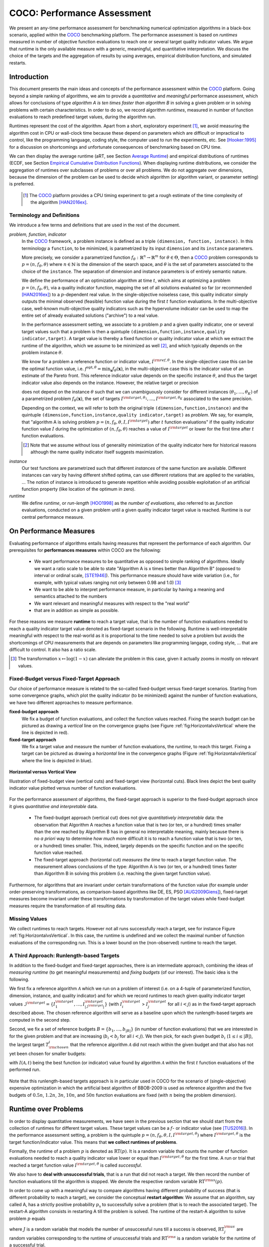 .. title:: COCO: Performance Assessment

##############################
COCO: Performance Assessment
##############################

.. .. toctree::
   :maxdepth: 2

..
   sectnum::

.. |ftarget| replace:: :math:`I^{{\rm target},\theta}`
.. |nruns| replace:: :math:`\texttt{Ntrial}`
.. |DIM| replace:: :math:`n`
.. _2009: http://www.sigevo.org/gecco-2009/workshops.html#bbob
.. _2010: http://www.sigevo.org/gecco-2010/workshops.html#bbob
.. _2012: http://www.sigevo.org/gecco-2012/workshops.html#bbob
.. _BBOB-2009: http://coco.gforge.inria.fr/doku.php?id=bbob-2009-results
.. _BBOB-2010: http://coco.gforge.inria.fr/doku.php?id=bbob-2010-results
.. _BBOB-2012: http://coco.gforge.inria.fr/doku.php?id=bbob-2012
.. _GECCO: http://www.sigevo.org/gecco-2012/
.. _COCO: https://github.com/numbbo/coco
.. .. _COCO: http://coco.gforge.inria.fr
.. |ERT| replace:: :math:`\mathrm{ERT}`
.. |aRT| replace:: :math:`\mathrm{aRT}`
.. |dim| replace:: :math:`\mathrm{dim}`
.. |function| replace:: :math:`\mathrm{function}`
.. |instance| replace:: :math:`\mathrm{instance}`
.. |R| replace:: :math:`\mathbb{R}`
.. |ftheta| replace::  :math:`f_{\theta}`


.. the next two lines are necessary in LaTeX. They will be automatically 
  replaced to put away the \chapter level as ^^^ and let the "current" level
  become \section. 

.. CHAPTERTITLE
.. CHAPTERUNDERLINE

.. raw:: html

   See: <I>ArXiv e-prints</I>,
   <A HREF="http://arxiv.org/abs/1605.xxxxx">arXiv:1605.xxxxx</A>, 2016.

.. raw:: latex

  % \tableofcontents is automatic with sphinx and moved behind the abstract 
  % by swap...py
  
  \begin{abstract}

We present an any-time performance assessment for benchmarking numerical
optimization algorithms in a black-box scenario, applied within the COCO_ benchmarking platform. 
The performance assessment is based on *runtimes* measured in number of objective function evaluations to reach one or several target quality indicator values.
We argue that runtime is the only available measure with a generic, meaningful, and quantitative interpretation.
We discuss the choice of the targets and the aggregation of results by using averages, empirical distribution functions, and simulated restarts. 

.. raw:: latex

  \end{abstract}
  \newpage


Introduction
=============

.. budget-free

This document presents the main ideas and concepts of the performance assessment
within the COCO_ platform. Going beyond a simple ranking of algorithms, we aim
to provide a *quantitative* and *meaningful* performance assessment, which
allows for conclusions of type *algorithm A is ten times faster than algorithm
B* in solving a given problem or in solving problems with certain
characteristics. In order to do so, we record algorithm *runtimes*, measured in
number of function evaluations to reach predefined target values, during the
algorithm run.

Runtimes represent the cost of the algorithm. Apart from a short, exploratory
experiment [#]_, we avoid measuring the algorithm cost in CPU or wall-clock time
because these depend on parameters which are difficult or impractical to
control, like the programming language, coding style, the computer used to run
the experiments, etc. See [Hooker:1995]_ for a discussion on shortcomings and
unfortunate consequences of benchmarking based on CPU time.

We can then display the average runtime (aRT, see Section `Average Runtime`_)
and empirical distributions of runtimes (ECDF, see Section `Empirical Cumulative
Distribution Functions`_). When displaying runtime distributions, we consider
the aggregation of runtimes over subclasses of problems or over all problems. We
do not aggregate over dimensions, because the dimension of the problem can be
used to decide which algorithm (or algorithm variant, or parameter setting) is
preferred.

 .. [#] The COCO_ platform provides a CPU timing experiment to get a rough estimate of the time complexity of the algorithm [HAN2016ex]_.


Terminology and Definitions
----------------------------

.. Tea: We have this section in every documentation and every time there are some differences
   between the definitions. Would it be possible to make this more uniform? I understand that
   some documents require more detailed definitions than others, but this could be solved
   differently. For example, (I'm not sure whether the reStructuredText even supports this,
   but I hope it does), the ideal approach would be to have all definitions in a single file
   and then only "pull" the ones that should be in this document here (the same goes for the
   other documents, of course). We could then even have short and long definition variants
   for the terms that require it.
   EDIT: I see now that this section is quite different from the sections with the same
   title in the other documents (i.e., here we go into more detail and explanation why
   things are done the way they are), so maybe my proposal is less suited here than in the
   other documentations (I think we should still consider to do this at least for the other
   documentations).
   
.. It will be nice to have an online glossary at some point that will help keeping things
   consistent.

   
We introduce a few terms and definitions that are used in the rest of the document.

   
*problem, function, indicator*
 In the COCO_ framework, a problem instance is defined as a triple  ``(dimension,
 function, instance)``. 
 In this terminology a ``function``, to be minimized, is parametrized by its input ``dimension`` and its ``instance`` parameters.
 
 More precisely, we consider a parametrized function  :math:`f_\theta:
 \mathbb{R}^n \to \mathbb{R}^m` for :math:`\theta \in \Theta`, then a COCO_
 problem corresponds to :math:`p=(n,f_\theta,\theta)` where :math:`n \in
 \mathbb{N}` is the dimension of the search space, and :math:`\theta` is the set
 of parameters associated to the choice of the ``instance``. 
 The separation of dimension and instance parameters is of entirely semantic nature. 

 .. Given a dimension

   :math:`n` and two different instances :math:`\theta_1` and :math:`\theta_2` of
   the same parametrized family :math:`f_{\theta}`, optimizing the associated
   problems means optimizing :math:`f_{\theta_1}(\mathbf{x})` and
   :math:`f_{\theta_2}(\mathbf{x})` for :math:`\mathbf{x} \in \mathbb{R}^n`.
 
 We define the performance of an optimization algorithm at time :math:`t`,
 which aims at optimizing a problem :math:`p=(n,f_\theta,\theta)`,
 via a quality indicator function, mapping the set of all solutions evaluated so
 far (or recommended [HAN2016ex]_) to a :math:`p`-dependent real value. 
 In the single-objective noiseless case, this quality indicator simply
 outputs the minimal observed (feasible) function value during the first
 :math:`t` function evaluations. 
 In the multi-objective case, well-known multi-objective
 quality indicators such as the hypervolume indicator can be used to map the
 entire set of already evaluated solutions ("archive") to a real value.
 
 .. Anne: I took out the theta-bar - did not look too fine to me - so I felt that I needed to add theta_1 and theta_2 as two different instances @Niko, @Tea please check and improve if possible (I am not particularly happy with the new version).
 
 
 In the performance assessment setting, we associate to a problem :math:`p` and a given quality indicator,
 one or several target values such that a problem is then a quintuple ``(dimension,function,instance,quality indicator,target)``. A target value is thereby a fixed function or quality indicator value at which we extract the runtime of the algorithm, which we assume to be minimized as well [#]_, and which typically depends on the problem instance :math:`\theta`. 
 
 We know for a problem a reference function or indicator value,
 :math:`I^{\rm ref, \theta}`. In the single-objective case this can be
 the optimal function value, i.e. :math:`f^{\mathrm{opt}, \theta} =
 \min_\mathbf{x} f_\theta(\mathbf{x})`, in the multi-objective case this
 is the indicator value of an estimate of the Pareto front. This
 reference indicator value depends on the specific instance
 :math:`\theta`, and thus the target indicator value also depends on the
 instance. However, the relative target or precision

 .. math::
 	:nowrap:

	\begin{equation}
	 \Delta I = I^{\rm target,\theta} - I^{\rm ref,\theta}
 	\end{equation}

 does not depend on the instance :math:`\theta` such that we can unambiguously consider for different instances :math:`({\theta}_1, \ldots,{\theta}_K)` of a parametrized problem :math:`f_{\theta}(\mathbf{x})`, the set of targets :math:`I^{\rm target,{\theta}_1}, \ldots,I^{\rm target,{\theta}_K}` associated to the same precision. 
 
 Depending on the context, we will refer to both the original triple ``(dimension,function,instance)`` and the quintuple ``(dimension,function,instance,quality indicator,target)`` as *problem*. We say, for example, that "algorithm A is solving problem :math:`p=(n,f_\theta,\theta,I,I^{\rm target})` after :math:`t` function evaluations" if the quality indicator function value :math:`I`  during the optimization of :math:`(n,f_\theta,\theta)` reaches a value of :math:`I^{\rm target}` or lower for the first time after :math:`t` function evaluations.

 .. [#] Note that we assume without loss of generality minimization of the quality indicator here for historical reasons although the name quality indicator itself suggests maximization.
 
.. Anne: Dimo, why did you drop the theta-dependency of I^target

.. Anne: I think that we have an organization problem - this definition of
  problem,  function becomes now too long and should most likely be in a
  dedicated section where it could be expanded. 
 	
*instance*
 Our test functions are parametrized such that different *instances* of the same function are available. Different instances can vary by having different shifted optima, can use different rotations that are applied to the variables, ...  The notion of instance is introduced to generate repetition while avoiding possible exploitation of an artificial function property (like location of the optimum in zero).

 
 ..  We often **interpret different runs performed on different instances**
 .. of the same parametrized function in a given dimension as **independent
 .. repetitions** of the optimization algorithm on the same function. Put
 .. differently, the runs performed on :math:`K` different instances,
 .. :math:`f_{\theta_1}, \ldots,f_{\theta_K}`, of a parametrized problem
 .. :math:`f_\theta`, are assumed to be independent and identically
 .. distributed.

 .. Anne: maybe we should insist more on this dual view of randomizing the problem class via problem isntance - choosing uniformly over set of parameters.

 .. Tea: I'm not sure that our use of instances belongs under the definition of instances.
    I think this (important!) issue should be explained in more detail later, not here.

*runtime*
  We define *runtime*, or *run-length* [HOO1998]_
  as the *number of evaluations*, also referred to as *function* evaluations,
  conducted on a given problem until a given quality indicator target value is reached.
  Runtime is our central performance measure.


On Performance Measures
=======================

Evaluating performance of algorithms entails having measures that represent the performance of each algorithm. Our prerequisites for **performances measures** within COCO are the following: 

 * We want performance measures to be quantitative as opposed to simple ranking of algorithms. Ideally we want a ratio scale to be able to state "Algorithm A is x times better than Algorithm B" (opposed to interval or ordinal scale, [STE1946]_). This performance measure should have wide variation (i.e., for example, with typical values ranging not only between 0.98 and 1.0) [#]_
 * We want to be able to interpret performance measure, in particular by having a meaning and semantics attached to the numbers
 * We want relevant and meaningful measures with respect to the "real world"
 * that are in addition as simple as possible.

.. Following [HAN2009]_, we advocate **performance measures** that are

.. Tea: Can we give some more explanation here?

For these reasons we measure **runtime** to reach a target value, that
is the number of function evaluations needed to reach a quality
indicator target value denoted as fixed-target scenario in the
following. Runtime is well-interpretable meaningful with respect to the
real-world as it is proportional to the time needed to solve a problem
but avoids the shortcomings of CPU measurements that are depends on
parameters like programming langage, coding style, ... that are
difficult to control. It also has a ratio scale.


.. [#] The transformation :math:`x\mapsto\log(1-x)` can alleviate the problem
  in this case, given it actually zooms in mostly on relevant values.

.. _sec:verthori:

Fixed-Budget versus Fixed-Target Approach
-----------------------------------------

.. for collecting data and making measurements from experiments:

Our choice of performance measure is related to the so-called
fixed-budget versus fixed-target scenarios. Starting from some
convergence graphs, which plot the quality indicator (to be minimized)
against the number of function evaluations, we have two different
approaches to measure performance.

**fixed-budget approach**
    We fix a budget of function evaluations,
    and collect the function values reached. Fixing the search
    budget can be pictured as drawing a *vertical* line on the convergence
    graphs (see Figure :ref:`fig:HorizontalvsVertical` where the line is
    depicted in red).

**fixed-target approach**
    We fix a target value and measure the number of function
    evaluations, the *runtime*, to reach this target. Fixing a target can be
    pictured as drawing a *horizontal* line in the convergence graphs (Figure
    :ref:`fig:HorizontalvsVertical` where the line is depicted in blue).


.. _fig:HorizontalvsVertical:

.. figure:: HorizontalvsVertical.*
   :align: center
   :width: 60%

   **Horizontal versus Vertical View**
   
   Illustration of fixed-budget view (vertical cuts) and fixed-target view
   (horizontal cuts). Black lines depict the best quality indicator value
   plotted versus number of function evaluations.


.. It is often argued that the fixed-cost approach is close to what is needed for
   real world applications where the total number of function evaluations is
   limited. On the other hand, also a minimum target requirement needs to be
   achieved in real world applications, for example, getting (noticeably) better
   than the currently available best solution or than a competitor.

For the performance assessment of algorithms, the fixed-target approach is superior
to the fixed-budget approach since it gives *quantitative and interpretable*
data.

 * The fixed-budget approach (vertical cut) does not give *quantitatively
   interpretable*  data:
   the observation that Algorithm A reaches a function value that is two (or
   ten, or a hundred) times smaller than the one reached by Algorithm B has in
   general no interpretable meaning, mainly because there is no *a priori*
   way to determine *how much* more difficult it is to reach a function value
   that is two (or ten, or a hundred) times smaller.
   This, indeed, largely depends on the specific function and on the specific
   function value reached.

 * The fixed-target approach (horizontal cut)
   *measures the time* to
   reach a target function value. The measurement allows conclusions of the
   type: Algorithm A is two (or ten, or a hundred) times faster than Algorithm B
   in solving this problem (i.e. reaching the given target function value).

Furthermore, for algorithms that are invariant under certain transformations
of the function value (for example under order-preserving transformations, as
comparison-based algorithms like DE, ES, PSO [AUG2009Giens]_), fixed-target measures become
invariant under these transformations by transformation of the target values
while fixed-budget measures require the transformation of all resulting data.


Missing Values
---------------

We collect runtimes to reach targets. However not all runs successfully reach a target, see for instance Figure :ref:`fig:HorizontalvsVertical`. In this case, the runtime  is undefined and we collect the maximal number of function evaluations of the corresponding run. This is a lower bound on the (non-observed) runtime to reach the target.

.. Anne: @Niko check.


A Third Approach: Runlength-based Targets
-----------------------------------------
In addition to the fixed-budget and fixed-target approaches, there is an
intermediate approach, combining the ideas of *measuring runtime* (to get
meaningful measurements) and *fixing budgets* (of our interest). The basic idea
is the following.

We first fix a reference algorithm :math:`\mathcal{A}` which we run on a
problem of interest (i.e. on a 4-tuple of parameterized function, dimension,
instance, and quality indicator) and for which we record runtimes to reach
given quality indicator target values
:math:`\mathcal{I}^{\rm target} = \{ I^{\rm target}_1, \ldots, I^{\rm target}_{|\mathcal{I}^{\rm target}|} \}`
(with :math:`I^{\rm target}_i` > :math:`I^{\rm target}_j` for all :math:`i<j`)
as in the fixed-target approach described above. The chosen reference
algorithm will serve as a baseline upon which the runlength-based targets are 
computed in the second step.

Second, we fix a set of reference budgets :math:`B = \{b_1,\ldots, b_{|B|}\}`
(in number of function evaluations) that we are interested in for the given
problem and that are increasing (:math:`b_i < b_j` for all :math:`i<j`). We
then pick, for each given budget :math:`b_i` (:math:`1\leq i\leq |B|`), the
largest target :math:`T_{\rm chosen}^i` that the reference algorithm
:math:`\mathcal{A}` did not reach
within the given budget and that also has not yet been chosen for smaller
budgets:

.. math::
  	:nowrap:

 	\begin{equation*}
		T_{\rm chosen}^i = \max_{1\leq j \leq | \mathcal{I}^{\rm target} |}
				I^{\rm target}_j \text{ such that }
				I^{\rm target}_{j} < I(\mathcal{A}, b_i) \text{ and }
				I^{\rm target}_j < T_{\rm chosen}^{k} \text{ for all } k<i
  	\end{equation*}

with :math:`I(\mathcal{A}, t)` being the best function (or indicator) value
found by algorithm :math:`\mathcal{A}` within the first :math:`t` function
evaluations of the performed run.

	
 .. Dimo: please check whether the notation is okay

 .. Dimo: TODO: make notation consistent wrt f_target

Note that this runlength-based targets approach is in particular used in COCO
for the scenario of (single-objective) expensive optimization in which the
artificial best algorithm of BBOB-2009 is used as reference algorithm and the
five budgets of :math:`0.5n`, :math:`1.2n`, :math:`3n`, :math:`10n`, and
:math:`50n` function evaluations are fixed (with :math:`n` being the problem
dimension).



Runtime over Problems
=========================


In order to display quantitative measurements, we have seen in the previous
section that we should start from the collection of runtimes for different
target values. These target values can be a :math:`f`- or indicator value
(see [TUS2016]_).
In the performance assessment setting, a problem is the quintuple
:math:`p=(n,f_\theta,\theta,I,I^{{\rm target},\theta})` where
:math:`I^{{\rm target},\theta}` is the target function/indicator value. This means that
**we collect runtimes of problems**.

Formally, the runtime of a problem :math:`p` is denoted as
:math:`\mathrm{RT}(p)`. It is a random
variable that counts the number of function evaluations needed to reach a
quality indicator value lower or equal than :math:`I^{{\rm target},\theta}`  for the
first time. A run or trial that reached a target function value |ftarget| is
called *successful*.

We also have to **deal with unsuccessful trials**, that is a run that did not
reach a target. We then record the number of function evaluations till the
algorithm is stopped. We denote the respective random variable
:math:`\mathrm{RT}^{\rm us}(p)`.

In order to come up with a meaningful way to compare algorithms having
different probability of success (that is different probability to reach a
target), we consider the conceptual **restart algorithm**: We assume that an
algorithm, say called A, has a strictly positive probability |ps| to
successfully solve a problem (that is to reach the associated target). The
restart-A algorithm consists in restarting A till the problem is solved. The
runtime of the restart-A algorithm to solve problem :math:`p` equals

.. math::
	:nowrap:

	\begin{equation*}
	\mathbf{RT}(p) = \sum_{j=1}^{J-1} \mathrm{RT}^{\rm us}_j(p) + \mathrm{RT}^{\rm s}(p)
	\end{equation*}

where :math:`J` is a random variable that models the number of unsuccessful
runs till a success is observed, :math:`\mathrm{RT}^{\rm us}_j` are random
variables corresponding to the runtime of unsuccessful trials and
:math:`\mathrm{RT}^{\rm s}` is a random variable for the runtime of a
successful trial.

Remark that if the probability of success is one, the restart algorithm and
the original   algorithm coincide.

.. Note:: Considering the runtime of the restart algorithm allows to compare
   quantitatively the two different scenarios where

	* an algorithm converges often but relatively slowly
	* an algorithm converges less often, but whenever it converges, it is with a fast convergence rate.

Runs on Different Instances Interpreted as Independent Repetitions
------------------------------------------------------------------
The performance assessment in COCO heavily relies on the conceptual
restart algorithm. However, we collect only one single sample of
(successful or unsuccessful) runtime per problem while more are needed
to be able to display significant data. This is where the idea of
instances comes into play: We interpret different runs performed on
different instances :math:`\theta_1,\ldots,\theta_K` of the same
parametrized function :math:`f_\theta` as repetitions, that is, as if
they were performed on the same function. [#]_

.. [#] This assumes that instances of the same parametrized function are similar
      to each others or that there is  not too much discrepancy in the difficulty
      of the problem for different instances.

Runtimes collected for the different instances
:math:`\theta_1,\ldots,\theta_K` of the same parametrized function
:math:`f_\theta` and with respective targets associated to the same
relative target :math:`\Delta I` (see above) are thus assumed
independent and identically distributed. We denote the random variable
modeling those runtimes :math:`\mathrm{RT}(n,f_\theta,\Delta I)`. We
hence have a collection of runtimes (for a given parametrized function
and a given relative target) whose size corresponds to the number of
instances of a parametrized function where the algorithm was run
(typically between 10 and 15). Given that the specific instance does not
matter, we write in the end the runtime of a restart algorithm of a
parametrized family of function in order to reach a relative target
:math:`\Delta I` as


.. math::
	:nowrap:
	:label: RTrestart

	\begin{equation*}
	\mathbf{RT}(n,f_\theta,\Delta I) = \sum_{j=1}^{J-1} \mathrm{RT}^{\rm us}_j(n,f_\theta,\Delta I) + \mathrm{RT}^{\rm s}(n,f_\theta,\Delta I)
	\end{equation*}


where as above :math:`J` is a random variable modeling the number of
trials needed before to observe a success, :math:`\mathrm{RT}^{\rm
us}_j` are random variables modeling the number of function evaluations
of unsuccessful trials and :math:`\mathrm{RT}^{\rm s}` the one for
successful trials.

As we will see in Section :ref:`sec:aRT` and Section :ref:`sec:ECDF`,
our performance display relies on the runtime of the restart algorithm,
either considering the average runtime (Section :ref:`sec:aRT`) or the
distribution by displaying empirical cumulative distribution functions
(Section :ref:`sec:ECDF`).



Simulated Run-lengths of Restart Algorithms
-------------------------------------------

The runtime of the conceptual restart algorithm given in Equation
:eq:`RTrestart` is the basis for displaying performance within COCO. We
can simulate some (approximate) samples of the runtime of the restart
algorithm by constructing so-called simulated run-lengths from the
available empirical data.

**Simulated Run-length:** Given a collection of runtimes for successful
and unsuccessful trials to reach a given precision, we draw a simulated
run-length of the restart algorithm by repeatedly drawing uniformly at
random and with replacement among all given runtimes till we draw a
runtime from a successful trial. The simulated run-length is then the
sum of the drawn runtimes.

.. Note:: The construction of simulated run-lengths assumes that at least one runtime is associated to a successful trial.

Simulated run-lengths are in particular only interesting in the case
where at least one trial is not successful. In order to remove
unnecessary stochastics in the case that many (or all) trials are
successful, we advocate for a derandomized version of simulated
run-lengths when we are interested in drawing a batch of :math:`N`
simulated run-lengths:

**Simulated Run-lengths (derandomized version):** Given a collection of
runtimes for successful and unsuccessful trials to reach a given
precision, we deterministically sweep through the trials and define the
next simulated run-length as the run-length associated to the trial if
it is successful and in the case of an unsuccessful trial as the sum of
the associated run-length of the trial and the simulated run-length of
the restarted algorithm as described above.

Note that the latter derandomized version to draw simulated run-lengths
has the minor disadvantage that the number of samples :math:`N` is
restricted to a multiple of the trials in the data set.

.. maybe we should indeed put a picture here



.. _sec:aRT:

Average Runtime
=====================

The average runtime (|aRT|) (introduced in [Price:1997]_ as ENES and
analyzed in [Auger:2005b]_ as success performance and previously called
ERT in [HAN2009]_) is an estimate of the expected runtime of the restart
algorithm given in Equation :eq:`RTrestart` that is used within the COCO
framework. More precisely, the expected runtime of the restart algorithm
(on a parametrized family of functions in order to reach a precision
:math:`\epsilon`) writes

.. math::
    :nowrap:

	\begin{eqnarray}
	\mathbb{E}(\mathbf{RT}) & =
	& \mathbb{E}(\mathrm{RT}^{\rm s})  + \frac{1-p_s}{p_s} 	 \mathbb{E}(\mathrm{RT}^{\rm us})
    \end{eqnarray}


where |ps| is the probability of success of the algorithm (to reach the
underlying precision) and :math:`\mathrm{RT}^s` denotes the random
variable modeling the runtime of successful runs and
:math:`\mathrm{RT}^{\rm us}` the runtime of unsuccessful runs (see
[Auger:2005b]_). Given a finite number of realizations of the runtime of
an algorithm (run on a parametrized family of functions to reach a
certain precision) that comprise at least one successful run, say
:math:`\{\mathrm{RT}^{\rm us}_i, \mathrm{RT}^{\rm s}_j \}`, we can
estimate the expected runtime of the restart algorithm given in the
previous equation as the average runtime defined as

.. math::
    :nowrap:

	\begin{eqnarray}
	\mathrm{aRT} & = & \mathrm{RT}_\mathrm{S} + \frac{1-p_{\mathrm{s}}}{p_{\mathrm{s}}} \,\mathrm{RT}_\mathrm{US} \\  & = & \frac{\sum_i \mathrm{RT}^{\rm us}_i + \sum_j \mathrm{RT}^{\rm us}_j }{\#\mathrm{succ}} \\
	& = & \frac{\#\mathrm{FEs}}{\#\mathrm{succ}}
    \end{eqnarray}

.. |nbsucc| replace:: :math:`\#\mathrm{succ}`
.. |Ts| replace:: :math:`\mathrm{RT}_\mathrm{S}`
.. |Tus| replace:: :math:`\mathrm{RT}_\mathrm{US}`
.. |ps| replace:: :math:`p_{\mathrm{s}}`


where |Ts| and |Tus| denote the average runtime for successful and
unsuccessful trials,  |nbsucc| denotes the number of successful trials
and  :math:`\#\mathrm{FEs}` is the number of function evaluations
conducted in all trials (before to reach a given precision).

Remark that while not explicitly denoted, the average runtime depends on
the target and more precisely on a precision. It also depends strongly
on the termination criterion of the algorithm.



.. _sec:ECDF:

Empirical Cumulative Distribution Functions
===========================================

.. Anne: to be discussed - I talk about infinite runtime to make the definition below .. .. Anne: fine. However it's probably not precise given that runtime above :math:`10^7` are .. Anne: infinite.

We display distributions of runtimes through empirical cumulative
distribution functions (ECDF). Formally, let us consider a set of
problems :math:`\mathcal{P}` and a collection of runtimes to solve those
problems :math:`(\mathrm{RT}_{p,k})_{p \in \mathcal{P}, 1 \leq k \leq
K}` where :math:`K` is the number of runtimes per problem. When the
problem is not solved, the undefined runtime is considered as infinite
in order to make the mathematical definition consistent. The ECDF that
we display is then defined as


.. math::
	:nowrap:

	\begin{equation*}
	\mathrm{ECDF}(\alpha) = \frac{1}{|\mathcal{P}| K} \sum_{p \in \mathcal{P},k} \mathbf{1} \left\{ \log_{10}( \mathrm{RT}_{p,k} / n ) \leq \alpha \right\} \enspace.
	\end{equation*}

where we use :math:`\log(\infty)=\infty`.

The ECDF gives the *proportion of problems solved in less than a
specified budget* which is read on the x-axis. For instance, we display
in Figure :ref:`fig:ecdf`, the ECDF of the running times of the pure
random search algorithm on the set of problems formed by the
parametrized sphere function (first function of the single-objective
``bbob`` test suite) in dimension :math:`n=5` with 51 relative targets
uniform on a log-scale between :math:`10^2` and :math:`10^{-8}` and
:math:`K=10^3`. We can read in this plot for example that a little bit
less than 20 percent of the problems were solved in less than :math:`5
\cdot 10^3 = 10^3 \cdot n` function evaluations.

Note that we consider **runtimes of the restart algorithm**, that is, we
use the idea of simulated run-lengths of the restart algorithm as
described above to generate :math:`K` runtimes from typically 10 or 15
instances per function and dimension. Hence, only when no instance is
solved, we consider that the runtime is infinite.


.. Dimo/Anne: it will be nice to have a tutorial-like explanation of how an ECDF is constructed (like what we have on the introductory BBOB slides)



.. _fig:ecdf:

.. figure:: pics/plots-RS-2009-bbob/pprldmany_f001_05D.*
   :width: 80%
   :align: center

   ECDF

   Illustration of empirical (cumulative) distribution function (ECDF)
   of runtimes on the sphere function using 51 relative targets
   uniform on a log scale between :math:`10^2` and :math:`10^{-8}`. The
   runtimes displayed correspond to the pure random search
   algorithm in dimension 5.



**Aggregation:**

In the ECDF displayed in Figure :ref:`fig:ecdf` we have **aggregated**
the runtime on several problems by displaying the runtime of the pure
random search on the set of problems formed by 51 targets between
:math:`10^2` and :math:`10^{-8}` on the parametrized sphere in dimension
5.

Those problems concern the same parametrized family of functions, namely
a set of shifted sphere functions with different offsets in their
function values. We consider also aggregation **over several
parametrized functions**. We usually divide the set of parametrized
functions into subgroups sharing similar properties (for instance
separability, unimodality, ...) and display ECDFs which aggregate the
problems induced by those functions and by all targets. See Figure
:ref:`fig:ecdfgroup`.


.. _fig:ecdfgroup:

.. figure:: pics/plots-RS-2009-bbob/gr_separ_05D_05D_separ-combined.*
   :width: 100%
   :align: center

   ECDF for a subgroup of functions

   **Left:** ECDF of the runtime of the pure random search algorithm for
   functions f1, f2, f3, f4 and f5 that constitute the group of
   separable functions for the ``bbob`` testsuite. **Right:** ECDF aggregated
   over all targets and functions f1, f2, f3, f4 and f5.


We can also naturally aggregate over all functions and hence obtain one
single ECDF per algorithm per dimension. The ECDF of different
algorithms can be displayed on the same graph as depicted in Figure
:ref:`fig:ecdfall`.

.. _fig:ecdfall:

.. figure:: pics/plots-all2009/pprldmany_noiselessall-5and20D.*
   :width: 100%
   :align: center

   ECDF over all functions and all targets

   ECDF of several algorithms benchmarked during the BBOB 2009 workshop
   in dimension 5 (left) and in dimension 20 (right) when aggregating over all functions of the ``bbob`` suite.


.. Note:: The ECDF graphs are also known under the name data profile
    (see [More:2009]_). However we aggregate here over several targets for a same function while the data profile are standardly used displaying results for a single fixed target [Rios:2012]_.

    Also, here we advocate **not to aggregate over dimension** as the
    dimension is typically an input parameter to the algorithm that can
    be exploited to run different types of algorithms on different
    dimensions. Hence, the COCO platform does not provide ECDF
    aggregated over dimension.

    Data profile are often used using different functions with different
    dimensions.

.. Note:: The cross on the ECDF plots of represents the median of the maximal length of the unsuccessful runs to solve the problems aggregated within the ECDF. 


Best 2009 "Algorithm"
---------------------
The ECDF graphs are typically displaying an ECDF annotated as best 2009
(thick maroon line with diamonds markers in Figure :ref:`fig:ecdfall`
for instance). This ECDF corresponds to an artificial algorithm: for
each problem, we select the algorithm within the dataset obtained during
the BBOB-2009 workshop that has the best |aRT|. We are then using the
runtimes of this algorithm. The algorithm is artificial because for
different targets, we possibly have the runtime of different algorithms.
[#]_

.. [#] Remark that it is not guaranteed that the best 2009 curve is an upper
 left enveloppe of the ECDF of all algorithms from which it is
 constructed, that is the ECDF of one algorithm from BBOB-2009 could
 cross the best 2009 curve. This could typically happen if one algorithm
 for an easy target has many small running times but however one very
 large such that its aRT is not the best but the many small run time make
 the ECDF curve cross the best 2009 one.



..  todo
..	* ECDF and uniform pick of a problem
..	* log aRT can be read on the ECDF graphs [requires some assumptions]
..	* The Different Plots Provided by the COCO Platform
..		* aRT Scaling Graphs
..		  The aRT scaling graphs present the average running time to
..		  reach a certain 			precision (relative target)
..		  divided by the dimension versus the dimension. Hence an
..		  horizontal line means a linear scaling with respect to the
..		  dimension.
..		* aRT Loss graphs



Acknowledgements
================
This work was supported by the grant ANR-12-MONU-0009 (NumBBO)
of the French National Research Agency.


References
==========

.. [Auger:2005b] A. Auger and N. Hansen. Performance evaluation of an advanced
   local search evolutionary algorithm. In *Proceedings of the IEEE Congress on
   Evolutionary Computation (CEC 2005)*, pages 1777–1784, 2005.
.. [AUG2009Giens] A. Auger, N. Hansen, J.M. Perez Zerpa, R. Ros and M. Schoenauer (2009). Empirical comparisons of several derivative free optimization algorithms. In Acte du 9ime colloque national en calcul des structures, Giens.

.. [HAN2016ex] N. Hansen, T. Tušar, A. Auger, D. Brockhoff, O. Mersmann (2016). 
  `COCO: The Experimental Procedure`__, *ArXiv e-prints*, `arXiv:1603.08776`__. 
__ http://numbbo.github.io/coco-doc/experimental-setup/
__ http://arxiv.org/abs/1603.08776

.. [HAN2009] N. Hansen, A. Auger, S. Finck, and R. Ros (2009). Real-Parameter
	Black-Box Optimization Benchmarking 2009: Experimental Setup, *Inria
	Research Report* RR-6828 http://hal.inria.fr/inria-00362649/en
.. [Hooker:1995] J. N. Hooker Testing heuristics: We have it all wrong. In Journal of
    Heuristics, pages 33-42, 1995.
.. [HOO1998] H.H. Hoos and T. Stützle. Evaluating Las Vegas
   algorithms—pitfalls and remedies. In *Proceedings of the Fourteenth
   Conference on Uncertainty in Artificial Intelligence (UAI-98)*,
   pages 238–245, 1998.
.. [More:2009] Jorge J. Moré and Stefan M. Wild. Benchmarking
	Derivative-Free Optimization Algorithms, SIAM J. Optim., 20(1), 172–191, 2009.
.. [Price:1997] K. Price. Differential evolution vs. the functions of
   the second ICEO. In Proceedings of the IEEE International Congress on
   Evolutionary Computation, pages 153–157, 1997.
.. [Rios:2012] Luis Miguel Rios and Nikolaos V Sahinidis. Derivative-free optimization:
	A review of algorithms and comparison of software implementations.
	Journal of Global Optimization, 56(3):1247– 1293, 2013.
.. [STE1946] S.S. Stevens (1946).
    On the theory of scales of measurement. *Science* 103(2684), pp. 677-680.
.. [TUS2016] T. Tušar, D. Brockhoff, N. Hansen, A. Auger (2016). 
  `COCO: The Bi-objective Black Box Optimization Benchmarking (bbob-biobj) 
  Test Suite`__, *ArXiv e-prints*, `arXiv:1604.00359`__.
.. __: http://numbbo.github.io/coco-doc/bbob-biobj/functions/
.. __: http://arxiv.org/abs/1604.00359




.. old-bib [Auger:2005a] A Auger and N Hansen. A restart CMA evolution strategy with
   increasing population size. In *Proceedings of the IEEE Congress on
   Evolutionary Computation (CEC 2005)*, pages 1769–1776. IEEE Press, 2005.
.. old-bib
.. old-bib [Auger:2009] Anne Auger and Raymond Ros. Benchmarking the pure
   random search on the BBOB-2009 testbed. In Franz Rothlauf, editor, *GECCO
   (Companion)*, pages 2479–2484. ACM, 2009.
.. old-bib [Efron:1993] B. Efron and R. Tibshirani. *An introduction to the
   bootstrap.* Chapman & Hall/CRC, 1993.
.. old-bib [Harik:1999] G.R. Harik and F.G. Lobo. A parameter-less genetic
   algorithm. In *Proceedings of the Genetic and Evolutionary Computation
   Conference (GECCO)*, volume 1, pages 258–265. ACM, 1999.

